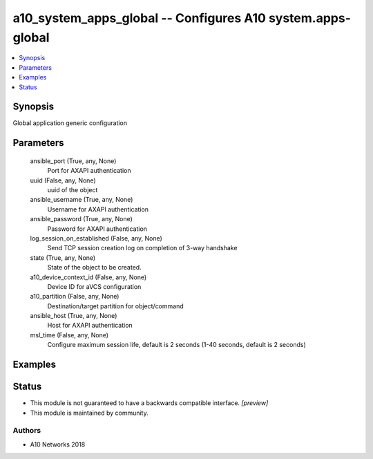 .. _a10_system_apps_global_module:


a10_system_apps_global -- Configures A10 system.apps-global
===========================================================

.. contents::
   :local:
   :depth: 1


Synopsis
--------

Global application generic configuration






Parameters
----------

  ansible_port (True, any, None)
    Port for AXAPI authentication


  uuid (False, any, None)
    uuid of the object


  ansible_username (True, any, None)
    Username for AXAPI authentication


  ansible_password (True, any, None)
    Password for AXAPI authentication


  log_session_on_established (False, any, None)
    Send TCP session creation log on completion of 3-way handshake


  state (True, any, None)
    State of the object to be created.


  a10_device_context_id (False, any, None)
    Device ID for aVCS configuration


  a10_partition (False, any, None)
    Destination/target partition for object/command


  ansible_host (True, any, None)
    Host for AXAPI authentication


  msl_time (False, any, None)
    Configure maximum session life, default is 2 seconds (1-40 seconds, default is 2 seconds)









Examples
--------

.. code-block:: yaml+jinja

    





Status
------




- This module is not guaranteed to have a backwards compatible interface. *[preview]*


- This module is maintained by community.



Authors
~~~~~~~

- A10 Networks 2018

